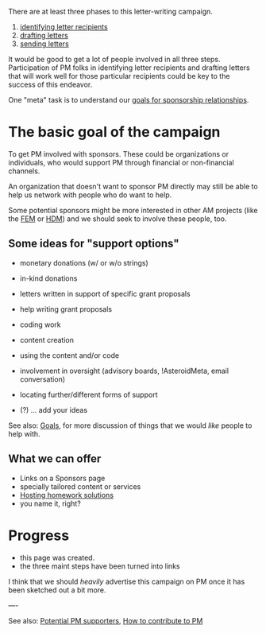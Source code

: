 #+STARTUP: showeverything logdone
#+options: num:nil

There are at least three phases to this letter-writing campaign.

 1. [[file:identifying letter recipients.org][identifying letter recipients]]
 1. [[file:drafting letters.org][drafting letters]]
 1. [[file:sending letters.org][sending letters]]

It would be good to get a lot of people involved in 
all three steps.  Participation of PM folks in identifying
letter recipients and drafting letters that will work
well for those particular recipients could be key to
the success of this endeavor.

One "meta" task is to understand our
[[file:goals for sponsorship relationships.org][goals for sponsorship relationships]].

* The basic goal of the campaign

To get PM involved with sponsors.  These could be organizations
or individuals, who would support PM through financial or 
non-financial channels.

An organization that doesn't want to sponsor PM directly may still be able to
help us network with people who do want to help.

Some potential sponsors might be more interested in other AM projects (like the
[[file:FEM.org][FEM]] or [[file:HDM.org][HDM]]) and we should seek to involve these people, too.

** Some ideas for "support options"

 * monetary donations (w/ or w/o strings)
 * in-kind donations
  * publishing
  * hardware
  * advertising
  * services
  * food, tshirts, beer
 * letters written in support of specific grant proposals
 * help writing grant proposals
 * coding work
 * content creation
 * using the content and/or code
 * involvement in oversight (advisory boards, !AsteroidMeta, email conversation)
 * locating further/different forms of support
 * (?) ... add your ideas

See also: [[file:Goals.org][Goals]], for more discussion of things that we would /like/ people
to help with.

**  What we can offer

 * Links on a Sponsors page
 * specially tailored content or services
 * [[file:Hosting homework solutions.org][Hosting homework solutions]]
 * you name it, right?

* Progress

 * this page was created.
 * the three maint steps have been turned into links

I think that we should /heavily/ advertise this campaign on PM once it has
been sketched out a bit more.

----

See also: [[file:Potential PM supporters.org][Potential PM supporters]], [[file:How to contribute to PM.org][How to contribute to PM]]
